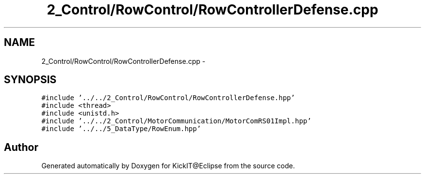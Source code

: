 .TH "2_Control/RowControl/RowControllerDefense.cpp" 3 "Mon Sep 25 2017" "KickIT@Eclipse" \" -*- nroff -*-
.ad l
.nh
.SH NAME
2_Control/RowControl/RowControllerDefense.cpp \- 
.SH SYNOPSIS
.br
.PP
\fC#include '\&.\&./\&.\&./2_Control/RowControl/RowControllerDefense\&.hpp'\fP
.br
\fC#include <thread>\fP
.br
\fC#include <unistd\&.h>\fP
.br
\fC#include '\&.\&./\&.\&./2_Control/MotorCommunication/MotorComRS01Impl\&.hpp'\fP
.br
\fC#include '\&.\&./\&.\&./5_DataType/RowEnum\&.hpp'\fP
.br

.SH "Author"
.PP 
Generated automatically by Doxygen for KickIT@Eclipse from the source code\&.
